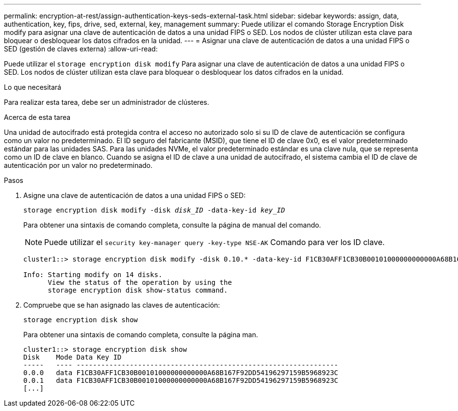 ---
permalink: encryption-at-rest/assign-authentication-keys-seds-external-task.html 
sidebar: sidebar 
keywords: assign, data, authentication, key, fips, drive, sed, external, key, management 
summary: Puede utilizar el comando Storage Encryption Disk modify para asignar una clave de autenticación de datos a una unidad FIPS o SED. Los nodos de clúster utilizan esta clave para bloquear o desbloquear los datos cifrados en la unidad. 
---
= Asignar una clave de autenticación de datos a una unidad FIPS o SED (gestión de claves externa)
:allow-uri-read: 


[role="lead"]
Puede utilizar el `storage encryption disk modify` Para asignar una clave de autenticación de datos a una unidad FIPS o SED. Los nodos de clúster utilizan esta clave para bloquear o desbloquear los datos cifrados en la unidad.

.Lo que necesitará
Para realizar esta tarea, debe ser un administrador de clústeres.

.Acerca de esta tarea
Una unidad de autocifrado está protegida contra el acceso no autorizado solo si su ID de clave de autenticación se configura como un valor no predeterminado. El ID seguro del fabricante (MSID), que tiene el ID de clave 0x0, es el valor predeterminado estándar para las unidades SAS. Para las unidades NVMe, el valor predeterminado estándar es una clave nula, que se representa como un ID de clave en blanco. Cuando se asigna el ID de clave a una unidad de autocifrado, el sistema cambia el ID de clave de autenticación por un valor no predeterminado.

.Pasos
. Asigne una clave de autenticación de datos a una unidad FIPS o SED:
+
`storage encryption disk modify -disk _disk_ID_ -data-key-id _key_ID_`

+
Para obtener una sintaxis de comando completa, consulte la página de manual del comando.

+
[NOTE]
====
Puede utilizar el `security key-manager query -key-type NSE-AK` Comando para ver los ID clave.

====
+
[listing]
----
cluster1::> storage encryption disk modify -disk 0.10.* -data-key-id F1CB30AFF1CB30B00101000000000000A68B167F92DD54196297159B5968923C

Info: Starting modify on 14 disks.
      View the status of the operation by using the
      storage encryption disk show-status command.
----
. Compruebe que se han asignado las claves de autenticación:
+
`storage encryption disk show`

+
Para obtener una sintaxis de comando completa, consulte la página man.

+
[listing]
----
cluster1::> storage encryption disk show
Disk    Mode Data Key ID
-----   ---- ----------------------------------------------------------------
0.0.0   data F1CB30AFF1CB30B00101000000000000A68B167F92DD54196297159B5968923C
0.0.1   data F1CB30AFF1CB30B00101000000000000A68B167F92DD54196297159B5968923C
[...]
----

